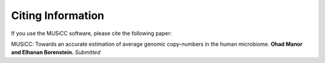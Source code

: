 ==================
Citing Information
==================

If you use the MUSiCC software, please cite the following paper:

MUSiCC: Towards an accurate estimation of average genomic copy-numbers in the human microbiome.
**Ohad Manor and Elhanan Borenstein.** *Submitted*